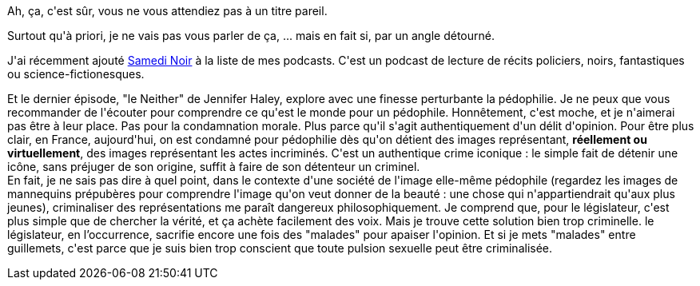 :jbake-type: post
:jbake-status: published
:jbake-title: Pédophile, criminel ou malade ?
:jbake-tags: podcast,sexe,_mois_oct.,_année_2016
:jbake-date: 2016-10-27
:jbake-depth: ../../../../
:jbake-uri: wordpress/2016/10/27/pedophile-criminel-ou-malade.adoc
:jbake-excerpt: 
:jbake-source: https://riduidel.wordpress.com/2016/10/27/pedophile-criminel-ou-malade/
:jbake-style: wordpress

++++
<p>
Ah, ça, c'est sûr, vous ne vous attendiez pas à un titre pareil.
</p>
<p>
Surtout qu'à priori, je ne vais pas vous parler de ça, ... mais en fait si, par un angle détourné.
</p>
<p>
J'ai récemment ajouté <a href="https://www.franceculture.fr/emissions/fictions-samedi-noir">Samedi Noir</a> à la liste de mes podcasts. C'est un podcast de lecture de récits policiers, noirs, fantastiques ou science-fictionesques.
</p>
<p>
Et le dernier épisode, "le Neither" de Jennifer Haley, explore avec une finesse perturbante la pédophilie. Je ne peux que vous recommander de l'écouter pour comprendre ce qu'est le monde pour un pédophile. Honnêtement, c'est moche, et je n'aimerai pas être à leur place. Pas pour la condamnation morale. Plus parce qu'il s'agit authentiquement d'un délit d'opinion. Pour être plus clair, en France, aujourd'hui, on est condamné pour pédophilie dès qu'on détient des images représentant, <strong>réellement ou virtuellement</strong>, des images représentant les actes incriminés. C'est un authentique crime iconique : le simple fait de détenir une icône, sans préjuger de son origine, suffit à faire de son détenteur un criminel.
<br/>
En fait, je ne sais pas dire à quel point, dans le contexte d'une société de l'image elle-même pédophile (regardez les images de mannequins prépubères pour comprendre l'image qu'on veut donner de la beauté : une chose qui n'appartiendrait qu'aux plus jeunes), criminaliser des représentations me paraît dangereux philosophiquement. Je comprend que, pour le législateur, c'est plus simple que de chercher la vérité, et ça achète facilement des voix. Mais je trouve cette solution bien trop criminelle. le législateur, en l’occurrence, sacrifie encore une fois des "malades" pour apaiser l'opinion. Et si je mets "malades" entre guillemets, c'est parce que je suis bien trop conscient que toute pulsion sexuelle peut être criminalisée.
</p>
++++